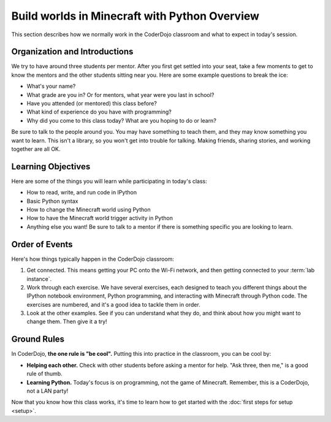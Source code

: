 ================================================
 Build worlds in Minecraft with Python Overview
================================================

This section describes how we normally work in the CoderDojo classroom
and what to expect in today's session.


Organization and Introductions
==============================

We try to have around three students per mentor. After you first get
settled into your seat, take a few moments to get to know the mentors
and the other students sitting near you. Here are some example
questions to break the ice:

* What's your name?

* What grade are you in? Or for mentors, what year were you last in
  school?

* Have you attended (or mentored) this class before?

* What kind of experience do you have with programming?

* Why did you come to this class today? What are you hoping to do or
  learn?

Be sure to talk to the people around you. You may have something to
teach them, and they may know something you want to learn. This isn't
a library, so you won't get into trouble for talking. Making friends,
sharing stories, and working together are all OK.


Learning Objectives
===================

Here are some of the things you will learn while participating in
today's class:

* How to read, write, and run code in IPython

* Basic Python syntax

* How to change the Minecraft world using Python

* How to have the Minecraft world trigger activity in Python

* Anything else you want! Be sure to talk to a mentor if there is
  something specific you are looking to learn.


Order of Events
===============

Here's how things typically happen in the CoderDojo classroom:

#. Get connected. This means getting your PC onto the Wi-Fi network,
   and then getting connected to your :term:`lab instance`.

#. Work through each exercise. We have several exercises, each
   designed to teach you different things about the IPython notebook
   environment, Python programming, and interacting with Minecraft
   through Python code. The exercises are numbered, and it's a good
   idea to tackle them in order.

#. Look at the other examples. See if you can understand what they do,
   and think about how you might want to change them. Then give it a
   try!


Ground Rules
============

In CoderDojo, **the one rule is "be cool".** Putting this into
practice in the classroom, you can be cool by:

* **Helping each other.** Check with other students before asking a
  mentor for help. "Ask three, then me," is a good rule of thumb.

* **Learning Python.** Today's focus is on programming, not the game
  of Minecraft. Remember, this is a CoderDojo, not a LAN party!


Now that you know how this class works, it's time to learn how to get
started with the :doc:`first steps for setup <setup>`.
